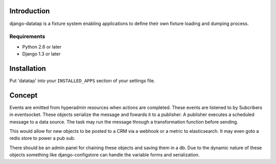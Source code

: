 ============
Introduction
============

django-datatap is a fixture system enabling applications to define their own fixture loading and dumping process.

------------
Requirements
------------

* Python 2.6 or later
* Django 1.3 or later


============
Installation
============

Put 'datatap' into your ``INSTALLED_APPS`` section of your settings file.


=======
Concept
=======

Events are emitted from hyperadmin resources when actions are completed. These events are listened to by Subcribers in eventsocket. These objects serialize the message and fowards it to a publisher. A publisher executes a scheduled message to a data source. The task may run the message through a transformation function before sending.

This would allow for new objects to be posted to a CRM via a webhook or a metric to elasticsearch. It may even goto a redis store to power a pub sub.

There should be an admin panel for chaining these objects and saving them in a db. Due to the dynamic nature of these objects something like django-configstore can handle the variable forms and serialization.
